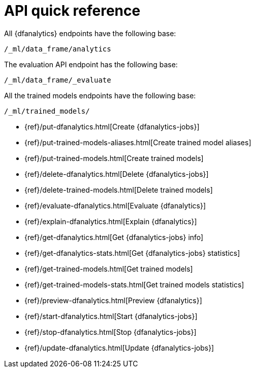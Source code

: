 [role="xpack"]
[[ml-dfanalytics-apis]]
= API quick reference

All {dfanalytics} endpoints have the following base:

[source,js]
----
/_ml/data_frame/analytics
----
// NOTCONSOLE

The evaluation API endpoint has the following base:

[source,js]
----
/_ml/data_frame/_evaluate
----
// NOTCONSOLE

All the trained models endpoints have the following base:

[source,js]
----
/_ml/trained_models/
----
// NOTCONSOLE

// CREATE
* {ref}/put-dfanalytics.html[Create {dfanalytics-jobs}]
* {ref}/put-trained-models-aliases.html[Create trained model aliases]
* {ref}/put-trained-models.html[Create trained models]
// DELETE
* {ref}/delete-dfanalytics.html[Delete {dfanalytics-jobs}]
* {ref}/delete-trained-models.html[Delete trained models]
// EVALUATE
* {ref}/evaluate-dfanalytics.html[Evaluate {dfanalytics}]
// EXPLAIN
* {ref}/explain-dfanalytics.html[Explain {dfanalytics}]
// GET
* {ref}/get-dfanalytics.html[Get {dfanalytics-jobs} info]
* {ref}/get-dfanalytics-stats.html[Get {dfanalytics-jobs} statistics]
* {ref}/get-trained-models.html[Get trained models]
* {ref}/get-trained-models-stats.html[Get trained models statistics]
// PREVIEW
* {ref}/preview-dfanalytics.html[Preview {dfanalytics}]
// START
* {ref}/start-dfanalytics.html[Start {dfanalytics-jobs}]
// STOP
* {ref}/stop-dfanalytics.html[Stop {dfanalytics-jobs}]
// UPDATE
* {ref}/update-dfanalytics.html[Update {dfanalytics-jobs}]

